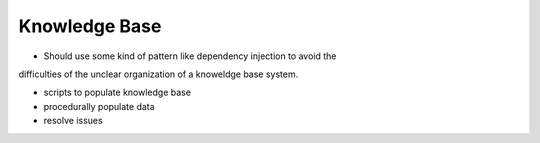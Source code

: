 Knowledge Base
==============

* Should use some kind of pattern like dependency injection to avoid the 
difficulties of the unclear organization of a knoweldge base system.

* scripts to populate knowledge base

* procedurally populate data

* resolve issues 
